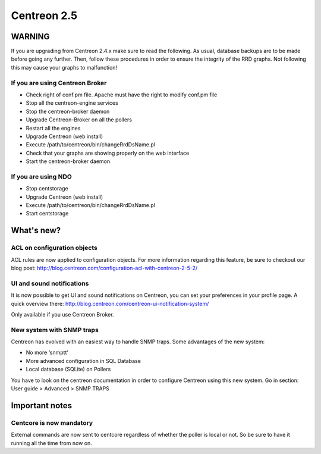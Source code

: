 ============
Centreon 2.5
============

*******
WARNING
*******

If you are upgrading from Centreon 2.4.x make sure to read the following. As usual, database backups
are to be made before going any further. Then, follow these procedures in order to ensure the integrity
of the RRD graphs. Not following this may cause your graphs to malfunction!

If you are using Centreon Broker
================================

* Check right of conf.pm file. Apache must have the right to modify conf.pm file
* Stop all the centreon-engine services
* Stop the centreon-broker daemon
* Upgrade Centreon-Broker on all the pollers
* Restart all the engines
* Upgrade Centreon (web install)
* Execute /path/to/centreon/bin/changeRrdDsName.pl
* Check that your graphs are showing properly on the web interface
* Start the centreon-broker daemon


If you are using NDO
====================

* Stop centstorage
* Upgrade Centreon (web install)
* Execute /path/to/centreon/bin/changeRrdDsName.pl
* Start centstorage


***********
What's new?
***********

ACL on configuration objects
============================

ACL rules are now applied to configuration objects. For more information regarding this feature, be sure to checkout our blog post: `<http://blog.centreon.com/configuration-acl-with-centreon-2-5-2/>`_


UI and sound notifications
==========================

It is now possible to get UI and sound notifications on Centreon, you can set your preferences in your profile page. A quick overview there: `<http://blog.centreon.com/centreon-ui-notification-system/>`_

Only available if you use Centreon Broker.


New system with SNMP traps
==========================

Centreon has evolved with an easiest way to handle SNMP traps. Some advantages of the new system:

* No more ‘snmptt’
* More advanced configuration in SQL Database
* Local database (SQLite) on Pollers

You have to look on the centreon documentation in order to configure Centreon using this new system. Go in section: User guide > Advanced > SNMP TRAPS


***************
Important notes
***************

Centcore is now mandatory
=========================

External commands are now sent to centcore regardless of whether the poller is local or not. So be sure to have it running all the time from now on.
